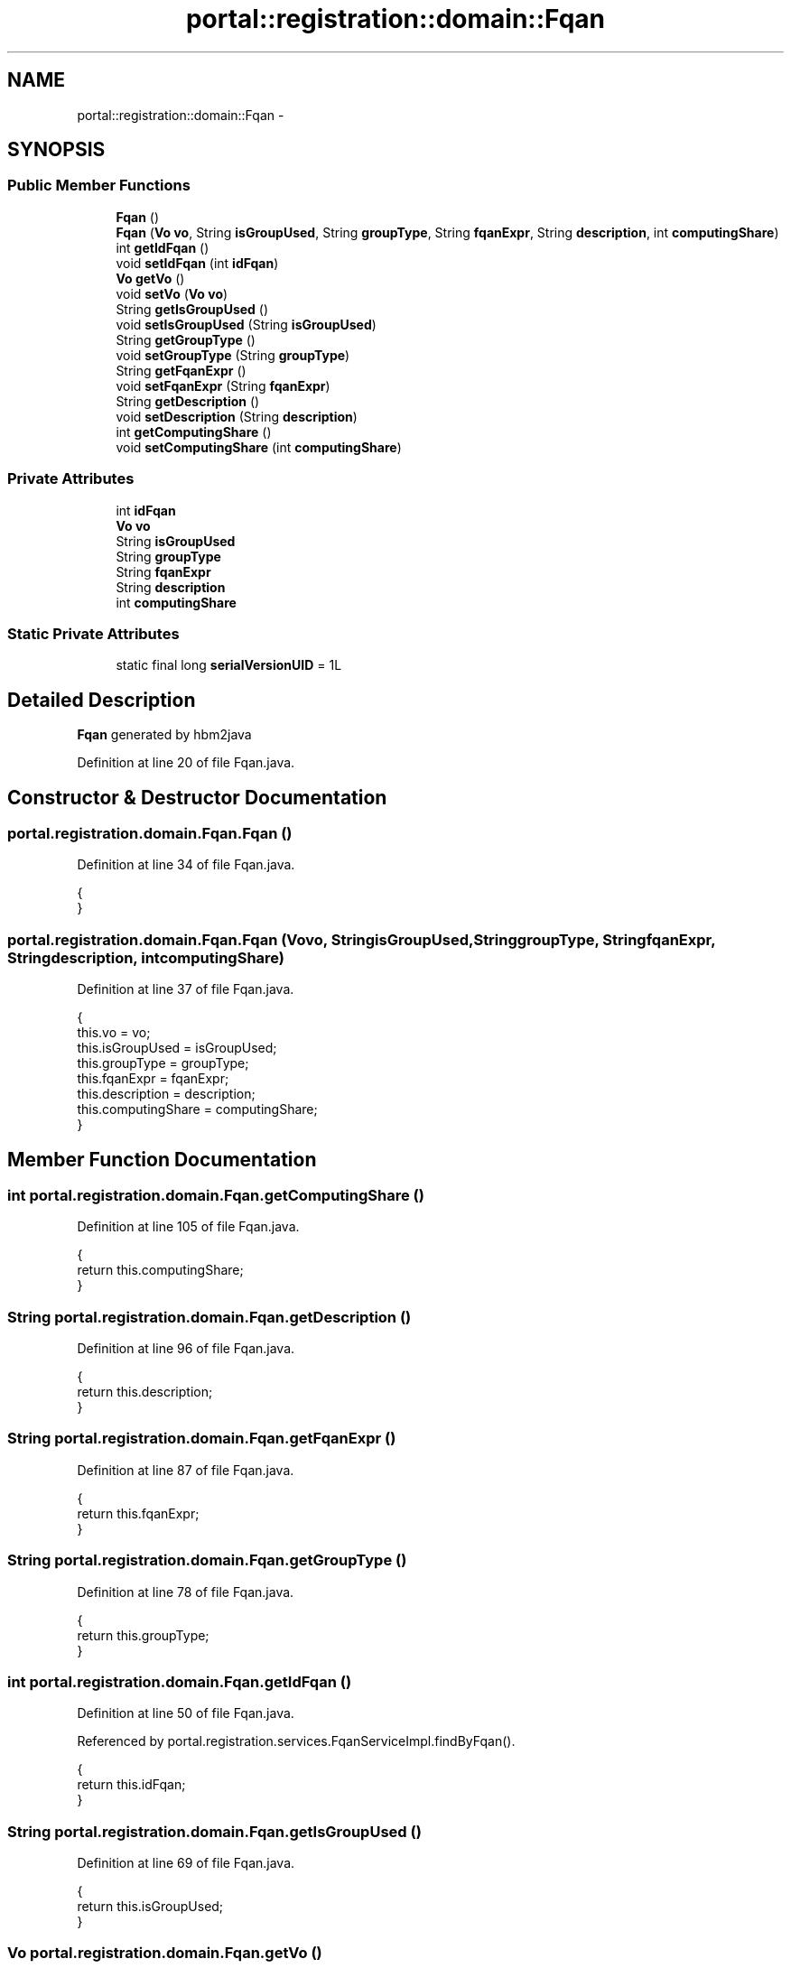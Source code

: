 .TH "portal::registration::domain::Fqan" 3 "Wed Jul 13 2011" "Version 4" "Registration" \" -*- nroff -*-
.ad l
.nh
.SH NAME
portal::registration::domain::Fqan \- 
.SH SYNOPSIS
.br
.PP
.SS "Public Member Functions"

.in +1c
.ti -1c
.RI "\fBFqan\fP ()"
.br
.ti -1c
.RI "\fBFqan\fP (\fBVo\fP \fBvo\fP, String \fBisGroupUsed\fP, String \fBgroupType\fP, String \fBfqanExpr\fP, String \fBdescription\fP, int \fBcomputingShare\fP)"
.br
.ti -1c
.RI "int \fBgetIdFqan\fP ()"
.br
.ti -1c
.RI "void \fBsetIdFqan\fP (int \fBidFqan\fP)"
.br
.ti -1c
.RI "\fBVo\fP \fBgetVo\fP ()"
.br
.ti -1c
.RI "void \fBsetVo\fP (\fBVo\fP \fBvo\fP)"
.br
.ti -1c
.RI "String \fBgetIsGroupUsed\fP ()"
.br
.ti -1c
.RI "void \fBsetIsGroupUsed\fP (String \fBisGroupUsed\fP)"
.br
.ti -1c
.RI "String \fBgetGroupType\fP ()"
.br
.ti -1c
.RI "void \fBsetGroupType\fP (String \fBgroupType\fP)"
.br
.ti -1c
.RI "String \fBgetFqanExpr\fP ()"
.br
.ti -1c
.RI "void \fBsetFqanExpr\fP (String \fBfqanExpr\fP)"
.br
.ti -1c
.RI "String \fBgetDescription\fP ()"
.br
.ti -1c
.RI "void \fBsetDescription\fP (String \fBdescription\fP)"
.br
.ti -1c
.RI "int \fBgetComputingShare\fP ()"
.br
.ti -1c
.RI "void \fBsetComputingShare\fP (int \fBcomputingShare\fP)"
.br
.in -1c
.SS "Private Attributes"

.in +1c
.ti -1c
.RI "int \fBidFqan\fP"
.br
.ti -1c
.RI "\fBVo\fP \fBvo\fP"
.br
.ti -1c
.RI "String \fBisGroupUsed\fP"
.br
.ti -1c
.RI "String \fBgroupType\fP"
.br
.ti -1c
.RI "String \fBfqanExpr\fP"
.br
.ti -1c
.RI "String \fBdescription\fP"
.br
.ti -1c
.RI "int \fBcomputingShare\fP"
.br
.in -1c
.SS "Static Private Attributes"

.in +1c
.ti -1c
.RI "static final long \fBserialVersionUID\fP = 1L"
.br
.in -1c
.SH "Detailed Description"
.PP 
\fBFqan\fP generated by hbm2java 
.PP
Definition at line 20 of file Fqan.java.
.SH "Constructor & Destructor Documentation"
.PP 
.SS "portal.registration.domain.Fqan.Fqan ()"
.PP
Definition at line 34 of file Fqan.java.
.PP
.nf
                      {
        }
.fi
.SS "portal.registration.domain.Fqan.Fqan (\fBVo\fPvo, StringisGroupUsed, StringgroupType, StringfqanExpr, Stringdescription, intcomputingShare)"
.PP
Definition at line 37 of file Fqan.java.
.PP
.nf
                                                                {
                this.vo = vo;
                this.isGroupUsed = isGroupUsed;
                this.groupType = groupType;
                this.fqanExpr = fqanExpr;
                this.description = description;
                this.computingShare = computingShare;
        }
.fi
.SH "Member Function Documentation"
.PP 
.SS "int portal.registration.domain.Fqan.getComputingShare ()"
.PP
Definition at line 105 of file Fqan.java.
.PP
.nf
                                       {
                return this.computingShare;
        }
.fi
.SS "String portal.registration.domain.Fqan.getDescription ()"
.PP
Definition at line 96 of file Fqan.java.
.PP
.nf
                                       {
                return this.description;
        }
.fi
.SS "String portal.registration.domain.Fqan.getFqanExpr ()"
.PP
Definition at line 87 of file Fqan.java.
.PP
.nf
                                    {
                return this.fqanExpr;
        }
.fi
.SS "String portal.registration.domain.Fqan.getGroupType ()"
.PP
Definition at line 78 of file Fqan.java.
.PP
.nf
                                     {
                return this.groupType;
        }
.fi
.SS "int portal.registration.domain.Fqan.getIdFqan ()"
.PP
Definition at line 50 of file Fqan.java.
.PP
Referenced by portal.registration.services.FqanServiceImpl.findByFqan().
.PP
.nf
                               {
                return this.idFqan;
        }
.fi
.SS "String portal.registration.domain.Fqan.getIsGroupUsed ()"
.PP
Definition at line 69 of file Fqan.java.
.PP
.nf
                                       {
                return this.isGroupUsed;
        }
.fi
.SS "\fBVo\fP portal.registration.domain.Fqan.getVo ()"
.PP
Definition at line 60 of file Fqan.java.
.PP
.nf
                          {
                return this.vo;
        }
.fi
.SS "void portal.registration.domain.Fqan.setComputingShare (intcomputingShare)"
.PP
Definition at line 109 of file Fqan.java.
.PP
.nf
                                                          {
                this.computingShare = computingShare;
        }
.fi
.SS "void portal.registration.domain.Fqan.setDescription (Stringdescription)"
.PP
Definition at line 100 of file Fqan.java.
.PP
.nf
                                                       {
                this.description = description;
        }
.fi
.SS "void portal.registration.domain.Fqan.setFqanExpr (StringfqanExpr)"
.PP
Definition at line 91 of file Fqan.java.
.PP
.nf
                                                 {
                this.fqanExpr = fqanExpr;
        }
.fi
.SS "void portal.registration.domain.Fqan.setGroupType (StringgroupType)"
.PP
Definition at line 82 of file Fqan.java.
.PP
.nf
                                                   {
                this.groupType = groupType;
        }
.fi
.SS "void portal.registration.domain.Fqan.setIdFqan (intidFqan)"
.PP
Definition at line 54 of file Fqan.java.
.PP
.nf
                                          {
                this.idFqan = idFqan;
        }
.fi
.SS "void portal.registration.domain.Fqan.setIsGroupUsed (StringisGroupUsed)"
.PP
Definition at line 73 of file Fqan.java.
.PP
.nf
                                                       {
                this.isGroupUsed = isGroupUsed;
        }
.fi
.SS "void portal.registration.domain.Fqan.setVo (\fBVo\fPvo)"
.PP
Definition at line 64 of file Fqan.java.
.PP
.nf
                                 {
                this.vo = vo;
        }
.fi
.SH "Member Data Documentation"
.PP 
.SS "int \fBportal.registration.domain.Fqan.computingShare\fP\fC [private]\fP"
.PP
Definition at line 32 of file Fqan.java.
.SS "String \fBportal.registration.domain.Fqan.description\fP\fC [private]\fP"
.PP
Definition at line 31 of file Fqan.java.
.SS "String \fBportal.registration.domain.Fqan.fqanExpr\fP\fC [private]\fP"
.PP
Definition at line 30 of file Fqan.java.
.SS "String \fBportal.registration.domain.Fqan.groupType\fP\fC [private]\fP"
.PP
Definition at line 29 of file Fqan.java.
.SS "int \fBportal.registration.domain.Fqan.idFqan\fP\fC [private]\fP"
.PP
Definition at line 26 of file Fqan.java.
.SS "String \fBportal.registration.domain.Fqan.isGroupUsed\fP\fC [private]\fP"
.PP
Definition at line 28 of file Fqan.java.
.SS "final long \fBportal.registration.domain.Fqan.serialVersionUID\fP = 1L\fC [static, private]\fP"
.PP
Definition at line 25 of file Fqan.java.
.SS "\fBVo\fP \fBportal.registration.domain.Fqan.vo\fP\fC [private]\fP"
.PP
Definition at line 27 of file Fqan.java.

.SH "Author"
.PP 
Generated automatically by Doxygen for Registration from the source code.
